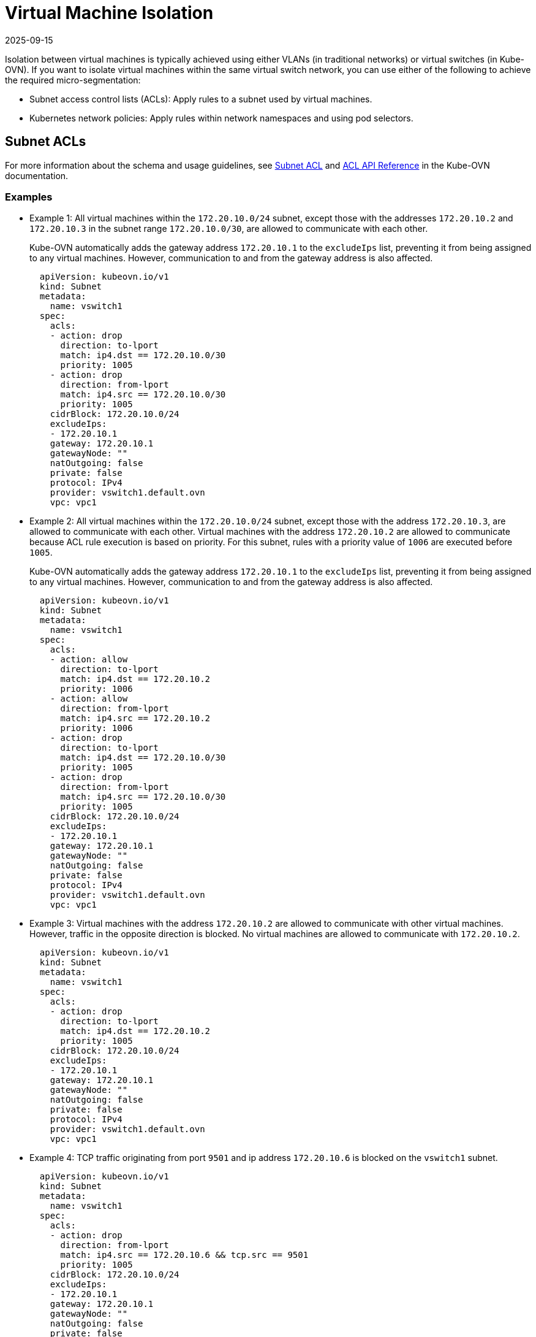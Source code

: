 = Virtual Machine Isolation
:revdate: 2025-09-15
:page-revdate: {revdate}

Isolation between virtual machines is typically achieved using either VLANs (in traditional networks) or virtual switches (in Kube-OVN). If you want to isolate virtual machines within the same virtual switch network, you can use either of the following to achieve the required micro-segmentation:

* Subnet access control lists (ACLs): Apply rules to a subnet used by virtual machines.
* Kubernetes network policies: Apply rules within network namespaces and using pod selectors.

== Subnet ACLs

For more information about the schema and usage guidelines, see https://kubeovn.github.io/docs/v1.13.x/en/guide/subnet/#subnet-acl[Subnet ACL] and https://kubeovn.github.io/docs/v1.13.x/en/reference/kube-ovn-api/#acl[ACL API Reference] in the Kube-OVN documentation.

=== Examples

* Example 1: All virtual machines within the `172.20.10.0/24` subnet, except those with the addresses `172.20.10.2` and `172.20.10.3` in the subnet range `172.20.10.0/30`, are allowed to communicate with each other.
+
Kube-OVN automatically adds the gateway address `172.20.10.1` to the `excludeIps` list, preventing it from being assigned to any virtual machines. However, communication to and from the gateway address is also affected.
+
[,yaml]
----
  apiVersion: kubeovn.io/v1
  kind: Subnet
  metadata:
    name: vswitch1
  spec:
    acls:
    - action: drop
      direction: to-lport
      match: ip4.dst == 172.20.10.0/30
      priority: 1005
    - action: drop
      direction: from-lport
      match: ip4.src == 172.20.10.0/30
      priority: 1005
    cidrBlock: 172.20.10.0/24
    excludeIps:
    - 172.20.10.1
    gateway: 172.20.10.1
    gatewayNode: ""
    natOutgoing: false
    private: false
    protocol: IPv4
    provider: vswitch1.default.ovn
    vpc: vpc1
----

* Example 2: All virtual machines within the `172.20.10.0/24` subnet, except those with the address `172.20.10.3`, are allowed to communicate with each other. Virtual machines with the address `172.20.10.2` are allowed to communicate because ACL rule execution is based on priority. For this subnet, rules with a priority value of `1006` are executed before `1005`.
+
Kube-OVN automatically adds the gateway address `172.20.10.1` to the `excludeIps` list, preventing it from being assigned to any virtual machines. However, communication to and from the gateway address is also affected.
+
[,yaml]
----
  apiVersion: kubeovn.io/v1
  kind: Subnet
  metadata:
    name: vswitch1
  spec:
    acls:
    - action: allow
      direction: to-lport
      match: ip4.dst == 172.20.10.2
      priority: 1006
    - action: allow
      direction: from-lport
      match: ip4.src == 172.20.10.2
      priority: 1006
    - action: drop
      direction: to-lport
      match: ip4.dst == 172.20.10.0/30
      priority: 1005
    - action: drop
      direction: from-lport
      match: ip4.src == 172.20.10.0/30
      priority: 1005
    cidrBlock: 172.20.10.0/24
    excludeIps:
    - 172.20.10.1
    gateway: 172.20.10.1
    gatewayNode: ""
    natOutgoing: false
    private: false
    protocol: IPv4
    provider: vswitch1.default.ovn
    vpc: vpc1
----

* Example 3: Virtual machines with the address `172.20.10.2` are allowed to communicate with other virtual machines. However, traffic in the opposite direction is blocked. No virtual machines are allowed to communicate with `172.20.10.2`.
+
[,yaml]
----
  apiVersion: kubeovn.io/v1
  kind: Subnet
  metadata:
    name: vswitch1
  spec:
    acls:
    - action: drop
      direction: to-lport
      match: ip4.dst == 172.20.10.2
      priority: 1005
    cidrBlock: 172.20.10.0/24
    excludeIps:
    - 172.20.10.1
    gateway: 172.20.10.1
    gatewayNode: ""
    natOutgoing: false
    private: false
    protocol: IPv4
    provider: vswitch1.default.ovn
    vpc: vpc1
----

* Example 4: TCP traffic originating from port `9501` and ip address `172.20.10.6` is blocked on the `vswitch1` subnet.
+
[,yaml]
----
  apiVersion: kubeovn.io/v1
  kind: Subnet
  metadata:
    name: vswitch1
  spec:
    acls:
    - action: drop
      direction: from-lport
      match: ip4.src == 172.20.10.6 && tcp.src == 9501
      priority: 1005
    cidrBlock: 172.20.10.0/24
    excludeIps:
    - 172.20.10.1
    gateway: 172.20.10.1
    gatewayNode: ""
    natOutgoing: false
    private: false
    protocol: IPv4
    provider: vswitch1.default.ovn
    vpc: vpc1
----

== Network Policies

[CAUTION]
====
NetworkPolicy rules deny traffic by default. To avoid affecting other pods, ensure the following:

* All required match conditions are added to the policy.
* Traffic is isolated using pod selectors and namespaces.
====

The examples in this document focus on achieving isolation between virtual machines within the same subnet.

For more information, see https://kubernetes.io/docs/concepts/services-networking/network-policies[Network Policies] in the Kubernetes documentation and https://kubeovn.github.io/docs/v1.13.x/en/guide/networkpolicy-log[NetworkPolicy Logging] in the Kube-OVN documentation.

=== Examples

The following virtual machines are created in the `default` namespace and are attached to the overlay network created for the subnet range `172.20.10.0/24`.

|===
| Virtual Machine | IP Address

| `VM1`
| `172.20.10.2`

| `VM2`
| `172.20.10.3`

| `VM3`
| `172.20.10.4`

| `VM4`
| `172.20.10.5`

| `VM5`
| `172.20.10.6`
|===

* Example 1: `VM1` and `VM2` are allowed to communicate with each other because their addresses are within the subnet `172.20.10.0/30`. All other traffic in the `default` namespace, including traffic to and from `VM3`, `VM4`, and `VM5`, is blocked.
+
[,yaml]
----
  apiVersion: networking.k8s.io/v1
  kind: NetworkPolicy
  metadata:
    name: ip-block
    namespace: default
  spec:
    egress:
    - to:
      - ipBlock:
          cidr: 172.20.10.0/30
    ingress:
    - from:
      - ipBlock:
          cidr: 172.20.10.0/30
    policyTypes:
    - Ingress
    - Egress
----

* Example 2: `VM1` and `VM2` are allowed to communicate with each other and with other virtual machines in the subnet `172.20.10.0/24`. However, other virtual machines in that subnet cannot communicate with `VM1`, `VM2`, and each other. This is because the ingress policy only allows traffic originating from `172.20.10.0/30`.
+
[,yaml]
----
  apiVersion: networking.k8s.io/v1
  kind: NetworkPolicy
  metadata:
    name: ip-block
    namespace: default
  spec:
    ingress:
    - from:
      - ipBlock:
          cidr: 172.20.10.0/30
  policyTypes:
  - Ingress
----

* Example 3: `VM1` and `VM2` are allowed to communicate with each other, but not with other virtual machines in the subnet `172.20.10.0/24`. The other virtual machines in the same subnet can communicate with `VM1` and `VM2`. This is because the egress policy allows traffic to be sent to `172.20.10.0/30`.
+
[,yaml]
----
  apiVersion: networking.k8s.io/v1
  kind: NetworkPolicy
  metadata:
    name: ip-block
    namespace: default
  spec:
    egress:
    - to:
      - ipBlock:
          cidr: 172.20.10.0/30
  policyTypes:
  - egress
----

* Example 4: `VM2` is allowed to communicate with `VM1`, but not with other virtual machines in the subnet `172.20.10.0/24`. This is because a pod selector label is applied to `VM2`. All other virtual machines in the same subnet can communicate with `VM1` and each other.
+
[,yaml]
----
  apiVersion: networking.k8s.io/v1
  kind: NetworkPolicy
  metadata:
    name: ip-block
    namespace: default
  spec:
    podSelector:
      matchLabels:
        vm.kubevirt.io/name: VM2
    egress:
    - to:
      - ipBlock:
          cidr: 172.20.10.0/30
    ingress:
    - from:
      - ipBlock:
          cidr: 172.20.10.0/30
  policyTypes:
  - Ingress
  - Egress
----